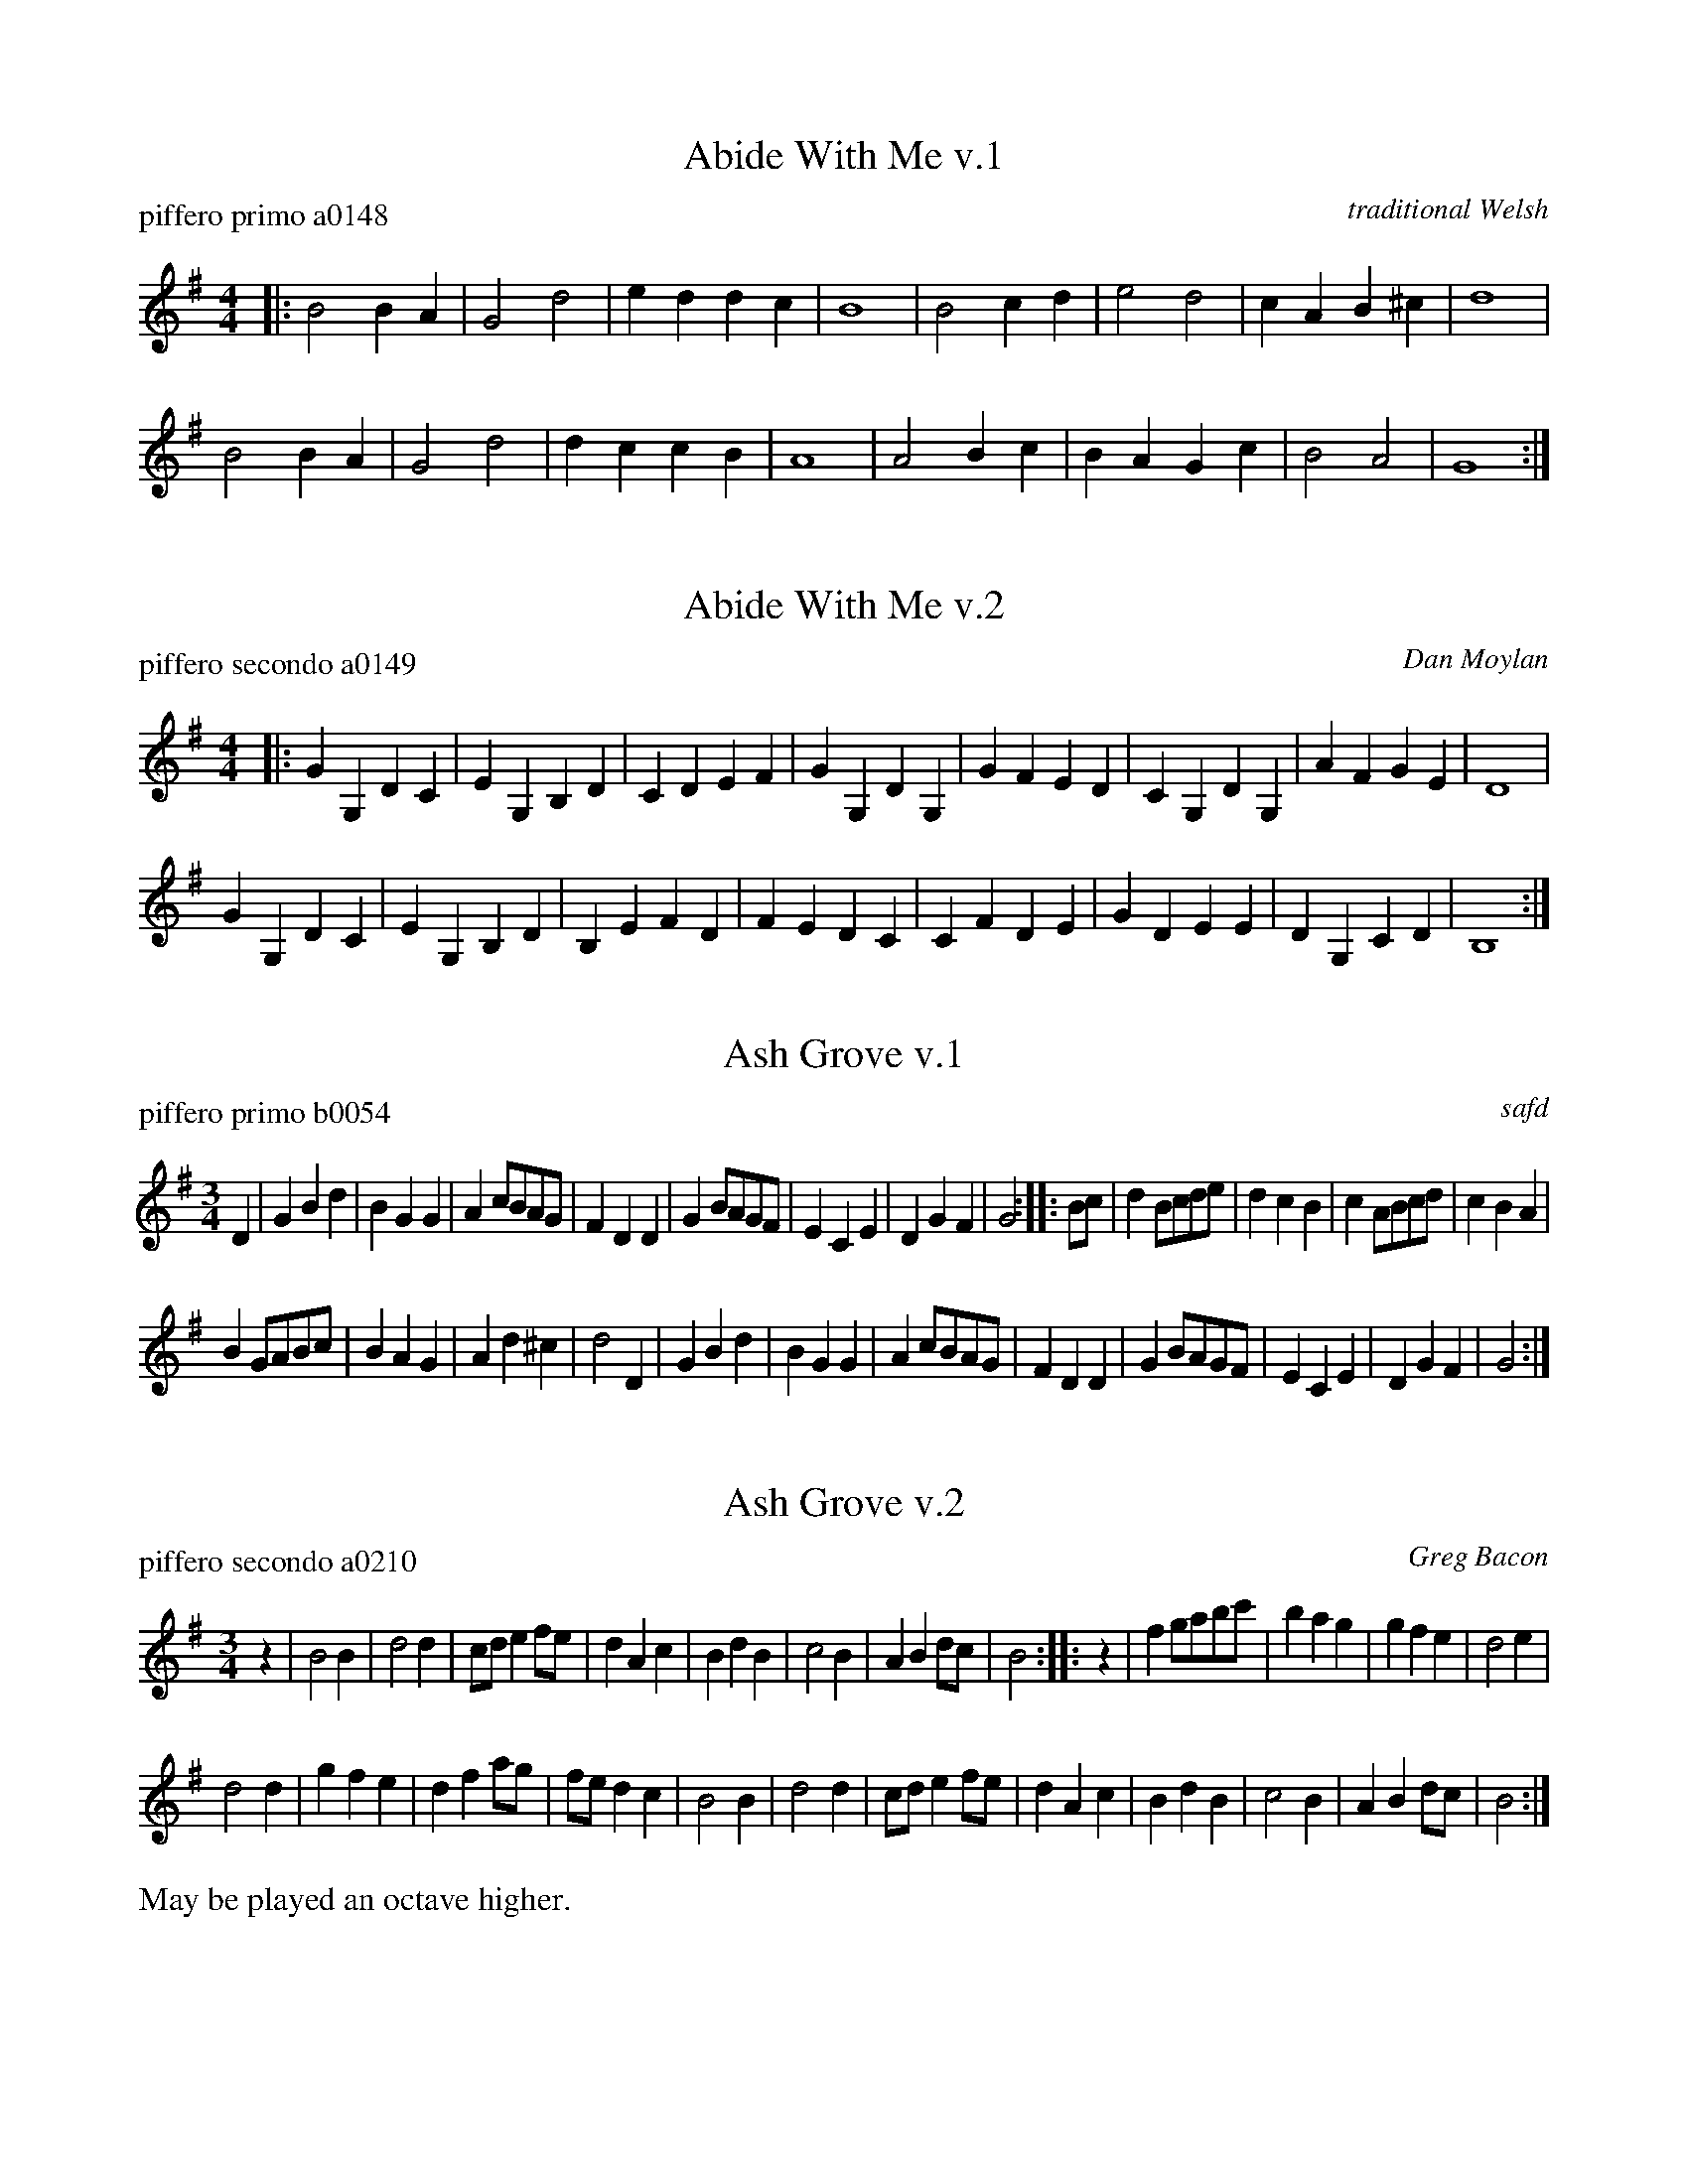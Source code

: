 % %center Hymns


X: 1
T: Abide With Me v.1
P: piffero primo a0148
O: traditional Welsh
%R: march
F: http://ancients.sudburymuster.org/mus/col/pdf/hymnsF.pdf
Z: 2020 John Chambers <jc:trillian.mit.edu>
M: 4/4
L: 1/4
K: G
|:\
B2 BA | G2 d2 | ed dc  | B4 |\
B2 cd | e2 d2 | cA B^c | d4 |
B2 BA | G2 d2 | dc cB  | A4 |\
A2 Bc | BA Gc | B2 A2  | G4 :|


X: 2
T: Abide With Me v.2
P: piffero secondo a0149
O: Dan Moylan
%R: march
F: http://ancients.sudburymuster.org/mus/col/pdf/hymnsF.pdf
Z: 2020 John Chambers <jc:trillian.mit.edu>
M: 4/4
L: 1/4
K: G
|:\
GG, DC | EG, B,D | CD EF | GG, DG, |\
GF ED | CG, DG, | AF GE | D4 |
GG, DC | EG, B,D | B,E FD | FE DC |\
CF DE | GD EE | DG, CD | B,4 :|


X: 3
T: Ash Grove v.1
P: piffero primo b0054
O: safd
%R: waltz
F: http://ancients.sudburymuster.org/mus/col/pdf/hymnsF.pdf
Z: 2020 John Chambers <jc:trillian.mit.edu>
M: 3/4
L: 1/8
K: G
D2 |\
G2B2d2 | B2G2G2 | A2cBAG | F2D2D2 |\
G2BAGF | E2C2E2 | D2G2F2 | G4 :: Bc |\
d2Bcde | d2c2B2 | c2ABcd | c2B2A2 |
B2GABc | B2A2G2 | A2d2^c2 | d4 D2 |\
G2B2d2 | B2G2G2 | A2cBAG | F2D2D2 |\
G2BAGF | E2C2E2 | D2G2F2 | G4 :|


X: 4
T: Ash Grove v.2
P: piffero secondo a0210
O: Greg Bacon
%R: waltz
F: http://ancients.sudburymuster.org/mus/col/pdf/hymnsF.pdf
Z: 2020 John Chambers <jc:trillian.mit.edu>
M: 3/4
L: 1/8
K: G
z2 |\
B4B2 | d4d2 | cde2fe | d2A2c2 |\
B2d2B2 | c4B2 | A2B2dc | B4 :: z2 |\
f2gabc' | b2a2g2 | g2f2e2 | d4e2 |
d4d2 | g2f2e2 | d2f2ag | fed2c2 |\
B4B2 | d4d2 | cde2fe | d2A2c2 |\
B2d2B2 | c4B2 | A2B2dc | B4 :|
%%text May be played an octave higher.


X: 5
T: Ash Grove v.3
P: piffero terzo a0211
O: Greg Bacon
%R: waltz
F: http://ancients.sudburymuster.org/mus/col/pdf/hymnsF.pdf
Z: 2020 John Chambers <jc:trillian.mit.edu>
M: 3/4
L: 1/8
K: G
z2 |\
G4D2 | G2B2AG | F2G2A2 | DEFGA2 |\
G3FE2 | G4E2 | F4A2 | G4 :: z2 |\
dcBAG2 | GABcd2 | c3BA2 | A3Bc2 |
BAG2F2 | G2A2B2 | F2D2E2 | F3GA2 |\
G4D2 | G2B2AG | F2G2A2 | DEFGA2 |\
G3FE2 | G4E2 | F4A2 | G4 :|
%%text May be played an octave higher.


X: 6
T: Amazing Grace v.1
P: piffero primo a0137
O: John Newton
%R: air, waltz
F: http://ancients.sudburymuster.org/mus/col/pdf/hymnsF.pdf
Z: 2020 John Chambers <jc:trillian.mit.edu>
M: 3/4
L: 1/8
K: G
A2 |\
d4(3fed | f4e2 | d4B2 | A4A2 |\
d4(3fed | f4ef | a6 | z4f2 |
a3faf | d4A2 | B3ddB | A4A2 |\
d4(3fed | f4e2 | d6 | z6 :|


X: 7
T: Amazing Grace v.2
P: piffero secondo a0147
O: John Newton
%R: air, waltz
F: http://ancients.sudburymuster.org/mus/col/pdf/hymnsF.pdf
Z: 2020 John Chambers <jc:trillian.mit.edu>
M: 3/4
L: 1/8
K: G
F2 |\
F2D2A2 | A2D2G2 | F2D2G2 | F2D2F2 |\
F2D2A2 | A2D2GA | F6 | z4A2 |
F2D2F2 | F2D2F2 | G2D2D2 | F2D2F2 |\
F2D2A2 | A2D2G2 | F6 | z4 :|


X: 8
T: Battle Hymn of the Republic v.1
P: piffero primo b0065
O: safd 092
%R: march
F: http://ancients.sudburymuster.org/mus/acn/pdf/fyf03F.pdf
F: http://ancients.sudburymuster.org/mus/col/pdf/hymnsF.pdf
Z: 2019 John Chambers <jc:trillian.mit.edu>
M: 6/8
L: 1/8
K: D
A |\
A2A A2G | F2A d2e | f2f f2e | d3 d2c |\
B2B B2c | d2c d2B | A2B A2F | A3 A2A ||
A2A A2G | F2A d2e | f2f f2e | d3 "^>"d3 |\
"^>"e3 "^>"e3 | "^>"d3 "^>"c3 | d6- | d3 z3 ||\
A3- A2G | F2A d2e | (f6 | d6) |
B3- B2c | d2c d2B | (A6 | F6) ||\
A3- A2G | F2A d2e | (f6 | d3) d3 |\
"^>"e3 "^>"e3 | "^>"d3 "^>"c3 | d6- | d3 z2 :|


X: 9
T: Battle Hymn of the Republic v.2
P: piffero secondo a0153
O: safd 092
%R: march
F: http://ancients.sudburymuster.org/mus/col/pdf/hymnsF.pdf
Z: 2020 John Chambers <jc:trillian.mit.edu>
M: 6/8
L: 1/8
K: D
F |\
F2F F2E | D2E F2G | A2A A2G | F3 F2F |\
G2G G2A | B2A B2G | F2G F2D | F3 F2F |
F2F F2E | D2E F2G | A2A A2G | F3 "^>"F3 |\
"^>"G3 "^>"G3 | "^>"F3 "^>"E3 | F6- | F3 z3 |\
F3- F2E | D2E F2G | (A6 | F6) |
G3- G2A | B2A B2G | (F6 | D6) |\
F3- F2E | D2E F2G | (A6 | F3) F3 |\
"^>"G3 "^>"G3 | "^>"F3 "^>"E3 | F6- | F3 z2 :|


X: 10
T: Chester v.1
P: piffero primo a0151
O: safd 004
%R: march
F: http://ancients.sudburymuster.org/mus/col/pdf/hymnsF.pdf
Z: 2020 John Chambers <jc:trillian.mit.edu>
M: 2/4
L: 1/8
K: G
|:\
d2 ef | g2 e2 | eg fe | d4 |\
d2 dd | de d/c/B | cB AG | A4 |
d2 ee | d2 ef | gd ef | g4 |\
g>f ed | e/d/c/B/ Ad | Gc BA | G4 :|


X: 11
T: Chester v.2
P: piffero secondo a0152
O: Dan Moylan
%R: march
F: http://ancients.sudburymuster.org/mus/col/pdf/hymnsF.pdf
Z: 2020 John Chambers <jc:trillian.mit.edu>
M: 2/4
L: 1/8
K: G
|:\
BG cd | B2 c2 | cG AG | B4 |\
BG BG | Bc B/c/d | FG AB | c4 |
BG cG | BG cd | B2 c2 | B4 |\
B2 c2 | c/d/e/d/ ff | BF GA | B4 :|


X: 12
T: Morning Has Broken v.1
P: piffero primo a0135
O: traditional Irish
%R: air, slip-jig
F: http://ancients.sudburymuster.org/mus/col/pdf/hymnsF.pdf
Z: 2020 John Chambers <jc:trillian.mit.edu>
M: 9/8
L: 1/8
K: D
|:\
DFA d3 e3 | cBA B3 A3 | DEF A3 B3 | AGD E6 |\
AFA d3 B3 | AFD D3 E3 | FEF A3 B3 | EFE D6 :|


X: 13
T: Morning Has Broken v.2
P: piffero secondo a0146
O: Dan Moylan
%R: air, slip-jig
F: http://ancients.sudburymuster.org/mus/col/pdf/hymnsF.pdf
Z: 2020 John Chambers <jc:trillian.mit.edu>
M: 9/8
L: 1/8
K: D
|:\
FAF F3 G3 | ABc d3 c3 | FGA F3 G3 | FDF G6 |\
FAF F3 G3 | FAF F3 G3 | AGA F3 G3 | GAG F6 :|


X: 14
T: Nearer My God to Thee
P: piffero primo a0215
O: safd
%R: march
F: http://ancients.sudburymuster.org/mus/col/pdf/carolsF.pdf
Z: 2020 John Chambers <jc:trillian.mit.edu>
M: 4/4
L: 1/4
K: G
V: 1
V: 2
%%score (1 2)
% - - - - - - - - - -
V: 1 staves=2
z |\
B2 AG | G>E E2 | D2 GB | A3   z | B2 AG | G>E E2 | DG FA | G3 z |
d2 ed | d>B d2 | d2 ed | d>B A2 | B2 AG | G>E E2 | DG FA | G3 :|
% - - - - - - - - - -
V: 2
z |\
G2 FE | E>C C2 | B,2 DG | F3   z | G2 FE | E>C C2 | B,D DD | D3 z |
B2 cB | B>G B2 | B2  cB | A>G F2 | G2 FE | E>C C2 | B,D DD | D3 :|
%% - - - - - - - - - -


X: 15
T: Rock of Ages
P: piffero primo a0214
O: safd
%R: air
F: http://ancients.sudburymuster.org/mus/col/pdf/carolsF.pdf
Z: 2020 John Chambers <jc:trillian.mit.edu>
M: 3/4
L: 1/8
K: D
V: 1
V: 2
%%score (1 2)
% - - - - - - - - - -
V: 1 staves=2
A>B |\
A2 F2 d>B | A4 de | f3 edc | d4 c>d |\
e3 ecA | d4 c>d |
                  e3 ecA | d4 A>B |\
 A2 F2 d>B | A4 de | f3 edc | d4 :|
% - - - - - - - - - -
V: 2
F>G |\
F2 D2 A>G | F4 FG | A3 AAG | A4 A>A |\
c3 cAE | F4 G>A |
                  c3 cAE | F4 F>G |\
F2 D2 A>G | F4 FG | A3 AAG | A4 :|
%% - - - - - - - - - -


X: 16
T: Sailor's Hymn v.1
P: piffero primo a0687
O: safd
%R: march
F: http://ancients.sudburymuster.org/mus/col/pdf/hymnsF.pdf
Z: 2020 John Chambers <jc:trillian.mit.edu>
M: 4/4
L: 1/4
K: D
D |\
F>F AA | BB AA |\
de cA | A^G AE |\
G>G FF | A>A ^Gc |
A^G FB | A^G FF |\
F>F GG | ^G>G AA |\
AB AF | E>D D :|


X: 17
T: Sailor's Hymn v.2
P: piffero primo a0688
O: safd
%R: march
F: http://ancients.sudburymuster.org/mus/col/pdf/hymnsF.pdf
Z: 2020 John Chambers <jc:trillian.mit.edu>
M: 4/4
L: 1/4
K: D
D |\
D>D FF | GG FA |\
A^G AE/F/ | EE EC |\
E>E DD | F>F E^G |
F^E FG | F^E FC |\
=C>C B,D | D>D CE |\
FE FD | C>D D :|

% %sep 1 1 200
% %center - - - - - - - - - -
% Whatever we want at the bottom of each set belongs here.

